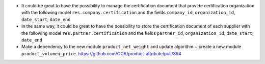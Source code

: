 * It could be great to have the possibility to manage the certification
  document that provide certification organization with the following model
  ``res.company.certification`` and the fields ``company_id``,
  ``organization_id``, ``date_start``, ``date_end``

* In the same way, it could be great to have the possibility to store
  the certification document of each supplier with the following model
  ``res.partner.certification`` and the fields ``partner_id``,
  ``organization_id``, ``date_start``, ``date_end``

* Make a dependency to the new module ``product_net_weight`` and update
  algorithm + create a new module ``product_volumen_price``.
  https://github.com/OCA/product-attribute/pull/894
